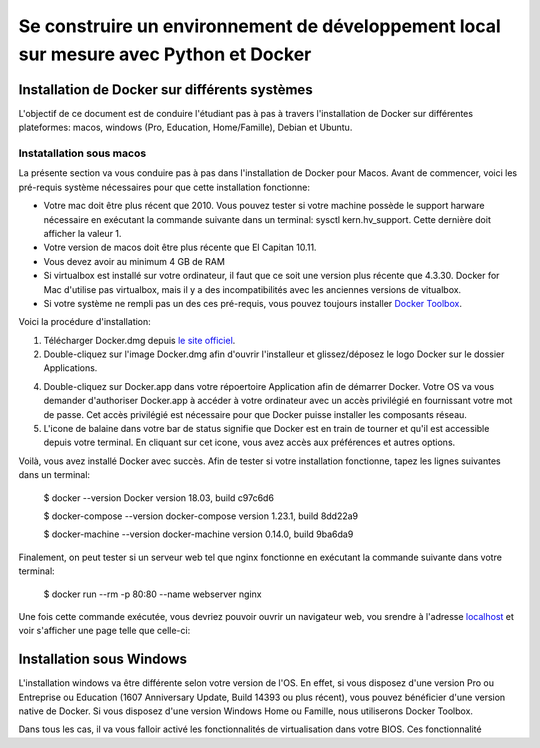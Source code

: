======================================================================================
Se construire un environnement de développement local sur mesure avec Python et Docker
======================================================================================

Installation de Docker sur différents systèmes
==============================================

L'objectif de ce document est de conduire l'étudiant pas à pas à travers l'installation de Docker sur différentes plateformes: macos, windows (Pro, Education, Home/Famille), Debian et Ubuntu.

Instatallation sous macos
-------------------------

La présente section va vous conduire pas à pas dans l'installation de Docker pour Macos. Avant de commencer, voici les pré-requis système nécessaires pour que cette installation fonctionne:

- Votre mac doit être plus récent que 2010. Vous pouvez tester si votre machine possède le support harware nécessaire en exécutant la commande suivante dans un terminal: sysctl kern.hv_support. Cette dernière doit afficher la valeur 1.
- Votre version de macos doit être plus récente que El Capitan 10.11.
- Vous devez avoir au minimum 4 GB de RAM
- Si virtualbox est installé sur votre ordinateur, il faut que ce soit une version plus récente que 4.3.30. Docker for Mac d'utilise pas virtualbox, mais il y a des incompatibilités avec les anciennes versions de vitualbox.
- Si votre système ne rempli pas un des ces pré-requis, vous pouvez toujours installer `Docker Toolbox <https://docs.docker.com/toolbox/overview/>`_.

Voici la procédure d'installation:

1. Télécharger Docker.dmg depuis `le site officiel <https://store.docker.com/editions/community/docker-ce-desktop-mac>`_.
2. Double-cliquez sur l'image Docker.dmg afin d'ouvrir l'installeur et glissez/déposez le logo Docker sur le dossier Applications.

.. raw:: html

  <img src="https://docs.docker.com/docker-for-mac/images/docker-app-drag.png" width="500">

4. Double-cliquez sur Docker.app dans votre répoertoire Application afin de démarrer Docker. Votre OS va vous demander d'authoriser Docker.app à accéder à votre ordinateur avec un accès privilégié en fournissant votre mot de passe. Cet accès privilégié est nécessaire pour que Docker puisse installer les composants réseau.
5. L'icone de balaine dans votre bar de status signifie que Docker est en train de tourner et qu'il est accessible depuis votre terminal. En cliquant sur cet icone, vous avez accès aux préférences et autres options.

Voilà, vous avez installé Docker avec succès. Afin de tester si votre installation fonctionne, tapez les lignes suivantes dans un terminal:

  $ docker --version
  Docker version 18.03, build c97c6d6

  $ docker-compose --version
  docker-compose version 1.23.1, build 8dd22a9

  $ docker-machine --version
  docker-machine version 0.14.0, build 9ba6da9
  
Finalement, on peut tester si un serveur web tel que nginx fonctionne en exécutant la commande suivante dans votre terminal:

  $ docker run --rm -p 80:80 --name webserver nginx
  
Une fois cette commande exécutée, vous devriez pouvoir ouvrir un navigateur web, vou srendre à l'adresse `localhost <http://localhost>`_ et voir s'afficher une page telle que celle-ci:

.. raw:: html

  <img src="https://gyazo.com/4ffcaebd22e46635bb54709fd266bddf.png" width="500">

  
Installation sous Windows
=========================

L'installation windows va être différente selon votre version de l'OS. En effet, si vous disposez d'une version Pro ou Entreprise ou Education (1607 Anniversary Update, Build 14393 ou plus récent), vous pouvez bénéficier d'une version native de Docker. Si vous disposez d'une version Windows Home ou Famille, nous utiliserons Docker Toolbox.

Dans tous les cas, il va vous falloir activé les fonctionnalités de virtualisation dans votre BIOS. Ces fonctionnalité



